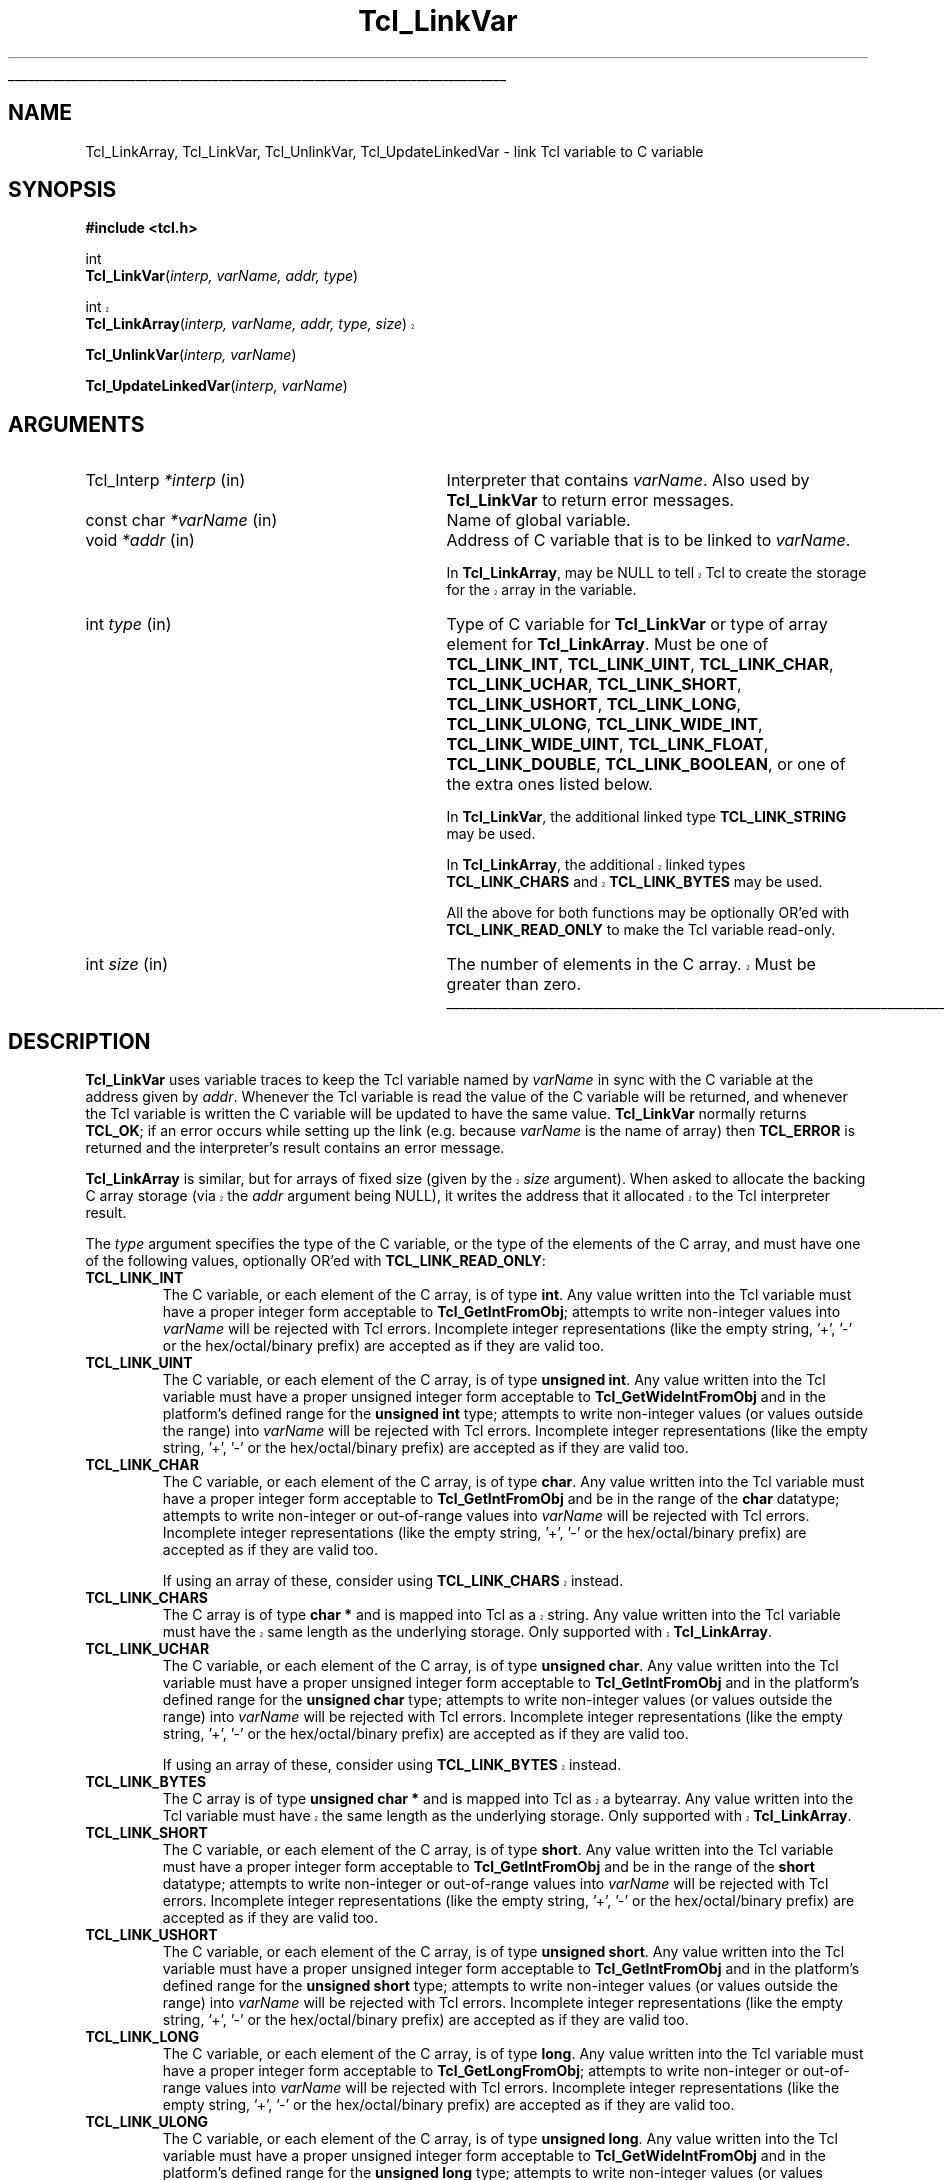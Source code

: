 '\"
'\" Copyright (c) 1993 The Regents of the University of California.
'\" Copyright (c) 1994-1996 Sun Microsystems, Inc.
'\"
'\" See the file "license.terms" for information on usage and redistribution
'\" of this file, and for a DISCLAIMER OF ALL WARRANTIES.
'\"
.TH Tcl_LinkVar 3 7.5 Tcl "Tcl Library Procedures"
.\" The -*- nroff -*- definitions below are for supplemental macros used
.\" in Tcl/Tk manual entries.
.\"
.\" .AP type name in/out ?indent?
.\"	Start paragraph describing an argument to a library procedure.
.\"	type is type of argument (int, etc.), in/out is either "in", "out",
.\"	or "in/out" to describe whether procedure reads or modifies arg,
.\"	and indent is equivalent to second arg of .IP (shouldn't ever be
.\"	needed;  use .AS below instead)
.\"
.\" .AS ?type? ?name?
.\"	Give maximum sizes of arguments for setting tab stops.  Type and
.\"	name are examples of largest possible arguments that will be passed
.\"	to .AP later.  If args are omitted, default tab stops are used.
.\"
.\" .BS
.\"	Start box enclosure.  From here until next .BE, everything will be
.\"	enclosed in one large box.
.\"
.\" .BE
.\"	End of box enclosure.
.\"
.\" .CS
.\"	Begin code excerpt.
.\"
.\" .CE
.\"	End code excerpt.
.\"
.\" .VS ?version? ?br?
.\"	Begin vertical sidebar, for use in marking newly-changed parts
.\"	of man pages.  The first argument is ignored and used for recording
.\"	the version when the .VS was added, so that the sidebars can be
.\"	found and removed when they reach a certain age.  If another argument
.\"	is present, then a line break is forced before starting the sidebar.
.\"
.\" .VE
.\"	End of vertical sidebar.
.\"
.\" .DS
.\"	Begin an indented unfilled display.
.\"
.\" .DE
.\"	End of indented unfilled display.
.\"
.\" .SO ?manpage?
.\"	Start of list of standard options for a Tk widget. The manpage
.\"	argument defines where to look up the standard options; if
.\"	omitted, defaults to "options". The options follow on successive
.\"	lines, in three columns separated by tabs.
.\"
.\" .SE
.\"	End of list of standard options for a Tk widget.
.\"
.\" .OP cmdName dbName dbClass
.\"	Start of description of a specific option.  cmdName gives the
.\"	option's name as specified in the class command, dbName gives
.\"	the option's name in the option database, and dbClass gives
.\"	the option's class in the option database.
.\"
.\" .UL arg1 arg2
.\"	Print arg1 underlined, then print arg2 normally.
.\"
.\" .QW arg1 ?arg2?
.\"	Print arg1 in quotes, then arg2 normally (for trailing punctuation).
.\"
.\" .PQ arg1 ?arg2?
.\"	Print an open parenthesis, arg1 in quotes, then arg2 normally
.\"	(for trailing punctuation) and then a closing parenthesis.
.\"
.\"	# Set up traps and other miscellaneous stuff for Tcl/Tk man pages.
.if t .wh -1.3i ^B
.nr ^l \n(.l
.ad b
.\"	# Start an argument description
.de AP
.ie !"\\$4"" .TP \\$4
.el \{\
.   ie !"\\$2"" .TP \\n()Cu
.   el          .TP 15
.\}
.ta \\n()Au \\n()Bu
.ie !"\\$3"" \{\
\&\\$1 \\fI\\$2\\fP (\\$3)
.\".b
.\}
.el \{\
.br
.ie !"\\$2"" \{\
\&\\$1	\\fI\\$2\\fP
.\}
.el \{\
\&\\fI\\$1\\fP
.\}
.\}
..
.\"	# define tabbing values for .AP
.de AS
.nr )A 10n
.if !"\\$1"" .nr )A \\w'\\$1'u+3n
.nr )B \\n()Au+15n
.\"
.if !"\\$2"" .nr )B \\w'\\$2'u+\\n()Au+3n
.nr )C \\n()Bu+\\w'(in/out)'u+2n
..
.AS Tcl_Interp Tcl_CreateInterp in/out
.\"	# BS - start boxed text
.\"	# ^y = starting y location
.\"	# ^b = 1
.de BS
.br
.mk ^y
.nr ^b 1u
.if n .nf
.if n .ti 0
.if n \l'\\n(.lu\(ul'
.if n .fi
..
.\"	# BE - end boxed text (draw box now)
.de BE
.nf
.ti 0
.mk ^t
.ie n \l'\\n(^lu\(ul'
.el \{\
.\"	Draw four-sided box normally, but don't draw top of
.\"	box if the box started on an earlier page.
.ie !\\n(^b-1 \{\
\h'-1.5n'\L'|\\n(^yu-1v'\l'\\n(^lu+3n\(ul'\L'\\n(^tu+1v-\\n(^yu'\l'|0u-1.5n\(ul'
.\}
.el \}\
\h'-1.5n'\L'|\\n(^yu-1v'\h'\\n(^lu+3n'\L'\\n(^tu+1v-\\n(^yu'\l'|0u-1.5n\(ul'
.\}
.\}
.fi
.br
.nr ^b 0
..
.\"	# VS - start vertical sidebar
.\"	# ^Y = starting y location
.\"	# ^v = 1 (for troff;  for nroff this doesn't matter)
.de VS
.if !"\\$2"" .br
.mk ^Y
.ie n 'mc \s12\(br\s0
.el .nr ^v 1u
..
.\"	# VE - end of vertical sidebar
.de VE
.ie n 'mc
.el \{\
.ev 2
.nf
.ti 0
.mk ^t
\h'|\\n(^lu+3n'\L'|\\n(^Yu-1v\(bv'\v'\\n(^tu+1v-\\n(^Yu'\h'-|\\n(^lu+3n'
.sp -1
.fi
.ev
.\}
.nr ^v 0
..
.\"	# Special macro to handle page bottom:  finish off current
.\"	# box/sidebar if in box/sidebar mode, then invoked standard
.\"	# page bottom macro.
.de ^B
.ev 2
'ti 0
'nf
.mk ^t
.if \\n(^b \{\
.\"	Draw three-sided box if this is the box's first page,
.\"	draw two sides but no top otherwise.
.ie !\\n(^b-1 \h'-1.5n'\L'|\\n(^yu-1v'\l'\\n(^lu+3n\(ul'\L'\\n(^tu+1v-\\n(^yu'\h'|0u'\c
.el \h'-1.5n'\L'|\\n(^yu-1v'\h'\\n(^lu+3n'\L'\\n(^tu+1v-\\n(^yu'\h'|0u'\c
.\}
.if \\n(^v \{\
.nr ^x \\n(^tu+1v-\\n(^Yu
\kx\h'-\\nxu'\h'|\\n(^lu+3n'\ky\L'-\\n(^xu'\v'\\n(^xu'\h'|0u'\c
.\}
.bp
'fi
.ev
.if \\n(^b \{\
.mk ^y
.nr ^b 2
.\}
.if \\n(^v \{\
.mk ^Y
.\}
..
.\"	# DS - begin display
.de DS
.RS
.nf
.sp
..
.\"	# DE - end display
.de DE
.fi
.RE
.sp
..
.\"	# SO - start of list of standard options
.de SO
'ie '\\$1'' .ds So \\fBoptions\\fR
'el .ds So \\fB\\$1\\fR
.SH "STANDARD OPTIONS"
.LP
.nf
.ta 5.5c 11c
.ft B
..
.\"	# SE - end of list of standard options
.de SE
.fi
.ft R
.LP
See the \\*(So manual entry for details on the standard options.
..
.\"	# OP - start of full description for a single option
.de OP
.LP
.nf
.ta 4c
Command-Line Name:	\\fB\\$1\\fR
Database Name:	\\fB\\$2\\fR
Database Class:	\\fB\\$3\\fR
.fi
.IP
..
.\"	# CS - begin code excerpt
.de CS
.RS
.nf
.ta .25i .5i .75i 1i
..
.\"	# CE - end code excerpt
.de CE
.fi
.RE
..
.\"	# UL - underline word
.de UL
\\$1\l'|0\(ul'\\$2
..
.\"	# QW - apply quotation marks to word
.de QW
.ie '\\*(lq'"' ``\\$1''\\$2
.\"" fix emacs highlighting
.el \\*(lq\\$1\\*(rq\\$2
..
.\"	# PQ - apply parens and quotation marks to word
.de PQ
.ie '\\*(lq'"' (``\\$1''\\$2)\\$3
.\"" fix emacs highlighting
.el (\\*(lq\\$1\\*(rq\\$2)\\$3
..
.\"	# QR - quoted range
.de QR
.ie '\\*(lq'"' ``\\$1''\\-``\\$2''\\$3
.\"" fix emacs highlighting
.el \\*(lq\\$1\\*(rq\\-\\*(lq\\$2\\*(rq\\$3
..
.\"	# MT - "empty" string
.de MT
.QW ""
..
.BS
.SH NAME
Tcl_LinkArray, Tcl_LinkVar, Tcl_UnlinkVar, Tcl_UpdateLinkedVar \- link Tcl variable to C variable
.SH SYNOPSIS
.nf
\fB#include <tcl.h>\fR
.sp
int
\fBTcl_LinkVar\fR(\fIinterp, varName, addr, type\fR)
.sp
.VS "TIP 312"
int
\fBTcl_LinkArray\fR(\fIinterp, varName, addr, type, size\fR)
.VE "TIP 312"
.sp
\fBTcl_UnlinkVar\fR(\fIinterp, varName\fR)
.sp
\fBTcl_UpdateLinkedVar\fR(\fIinterp, varName\fR)
.SH ARGUMENTS
.AS Tcl_Interp varName in
.AP Tcl_Interp *interp in
Interpreter that contains \fIvarName\fR.
Also used by \fBTcl_LinkVar\fR to return error messages.
.AP "const char" *varName in
Name of global variable.
.AP void *addr in
Address of C variable that is to be linked to \fIvarName\fR.
.sp
.VS "TIP 312"
In \fBTcl_LinkArray\fR, may be NULL to tell Tcl to create the storage
for the array in the variable.
.VE "TIP 312"
.AP int type in
Type of C variable for \fBTcl_LinkVar\fR or type of array element for
\fBTcl_LinkArray\fR.  Must be one of \fBTCL_LINK_INT\fR,
\fBTCL_LINK_UINT\fR, \fBTCL_LINK_CHAR\fR, \fBTCL_LINK_UCHAR\fR,
\fBTCL_LINK_SHORT\fR, \fBTCL_LINK_USHORT\fR, \fBTCL_LINK_LONG\fR,
\fBTCL_LINK_ULONG\fR, \fBTCL_LINK_WIDE_INT\fR,
\fBTCL_LINK_WIDE_UINT\fR, \fBTCL_LINK_FLOAT\fR, \fBTCL_LINK_DOUBLE\fR,
\fBTCL_LINK_BOOLEAN\fR, or one of the extra ones listed below.
.sp
In \fBTcl_LinkVar\fR, the additional linked type \fBTCL_LINK_STRING\fR may be
used.
.sp
.VS "TIP 312"
In \fBTcl_LinkArray\fR, the additional linked types \fBTCL_LINK_CHARS\fR and
\fBTCL_LINK_BYTES\fR may be used.
.VE "TIP 312"
.sp
All the above for both functions may be
optionally OR'ed with \fBTCL_LINK_READ_ONLY\fR to make the Tcl
variable read-only.
.AP int size in
.VS "TIP 312"
The number of elements in the C array. Must be greater than zero.
.VE "TIP 312"
.BE
.SH DESCRIPTION
.PP
\fBTcl_LinkVar\fR uses variable traces to keep the Tcl variable
named by \fIvarName\fR in sync with the C variable at the address
given by \fIaddr\fR.
Whenever the Tcl variable is read the value of the C variable will
be returned, and whenever the Tcl variable is written the C
variable will be updated to have the same value.
\fBTcl_LinkVar\fR normally returns \fBTCL_OK\fR;  if an error occurs
while setting up the link (e.g. because \fIvarName\fR is the
name of array) then \fBTCL_ERROR\fR is returned and the interpreter's result
contains an error message.
.PP
.VS "TIP 312"
\fBTcl_LinkArray\fR is similar, but for arrays of fixed size (given by
the \fIsize\fR argument). When asked to allocate the backing C array
storage (via the \fIaddr\fR argument being NULL), it writes the
address that it allocated to the Tcl interpreter result.
.VE "TIP 312"
.PP
The \fItype\fR argument specifies the type of the C variable,
or the type of the elements of the C array,
and must have one of the following values, optionally OR'ed with
\fBTCL_LINK_READ_ONLY\fR:
.TP
\fBTCL_LINK_INT\fR
.
The C variable, or each element of the C array, is of type \fBint\fR.
Any value written into the Tcl variable must have a proper integer
form acceptable to \fBTcl_GetIntFromObj\fR;  attempts to write
non-integer values into \fIvarName\fR will be rejected with
Tcl errors. Incomplete integer representations (like the empty
string, '+', '-' or the hex/octal/binary prefix) are accepted
as if they are valid too.
.TP
\fBTCL_LINK_UINT\fR
.
The C variable, or each element of the C array, is of type \fBunsigned int\fR.
Any value written into the Tcl variable must have a proper unsigned
integer form acceptable to \fBTcl_GetWideIntFromObj\fR and in the
platform's defined range for the \fBunsigned int\fR type; attempts to
write non-integer values (or values outside the range) into
\fIvarName\fR will be rejected with Tcl errors. Incomplete integer
representations (like the empty string, '+', '-' or the hex/octal/binary
prefix) are accepted as if they are valid too.
.TP
\fBTCL_LINK_CHAR\fR
.
The C variable, or each element of the C array, is of type \fBchar\fR.
Any value written into the Tcl variable must have a proper integer
form acceptable to \fBTcl_GetIntFromObj\fR and be in the range of the
\fBchar\fR datatype; attempts to write non-integer or out-of-range
values into \fIvarName\fR will be rejected with Tcl errors. Incomplete
integer representations (like the empty string, '+', '-' or the
hex/octal/binary prefix) are accepted as if they are valid too.
.RS
.PP
.VS "TIP 312"
If using an array of these, consider using \fBTCL_LINK_CHARS\fR instead.
.VE "TIP 312"
.RE
.TP
\fBTCL_LINK_CHARS\fR
.VS "TIP 312"
The C array is of type \fBchar *\fR and is mapped into Tcl as a string.
Any value written into the Tcl variable must have the same length as
the underlying storage. Only supported with \fBTcl_LinkArray\fR.
.VE "TIP 312"
.TP
\fBTCL_LINK_UCHAR\fR
.
The C variable, or each element of the C array, is of type \fBunsigned char\fR.
Any value written into the Tcl variable must have a proper unsigned
integer form acceptable to \fBTcl_GetIntFromObj\fR and in the
platform's defined range for the \fBunsigned char\fR type; attempts to
write non-integer values (or values outside the range) into
\fIvarName\fR will be rejected with Tcl errors. Incomplete integer
representations (like the empty string, '+', '-' or the hex/octal/binary
prefix) are accepted as if they are valid too.
.RS
.PP
.VS "TIP 312"
If using an array of these, consider using \fBTCL_LINK_BYTES\fR instead.
.VE "TIP 312"
.RE
.TP
\fBTCL_LINK_BYTES\fR
.VS "TIP 312"
The C array is of type \fBunsigned char *\fR and is mapped into Tcl
as a bytearray.
Any value written into the Tcl variable must have the same length as
the underlying storage. Only supported with \fBTcl_LinkArray\fR.
.VE "TIP 312"
.TP
\fBTCL_LINK_SHORT\fR
.
The C variable, or each element of the C array, is of type \fBshort\fR.
Any value written into the Tcl variable must have a proper integer
form acceptable to \fBTcl_GetIntFromObj\fR and be in the range of the
\fBshort\fR datatype; attempts to write non-integer or out-of-range
values into \fIvarName\fR will be rejected with Tcl errors. Incomplete
integer representations (like the empty string, '+', '-' or the
hex/octal/binary prefix) are accepted as if they are valid too.
.TP
\fBTCL_LINK_USHORT\fR
.
The C variable, or each element of the C array, is of type \fBunsigned short\fR.
Any value written into the Tcl variable must have a proper unsigned
integer form acceptable to \fBTcl_GetIntFromObj\fR and in the
platform's defined range for the \fBunsigned short\fR type; attempts to
write non-integer values (or values outside the range) into
\fIvarName\fR will be rejected with Tcl errors. Incomplete integer
representations (like the empty string, '+', '-' or the hex/octal/binary
prefix) are accepted as if they are valid too.
.TP
\fBTCL_LINK_LONG\fR
.
The C variable, or each element of the C array, is of type \fBlong\fR.
Any value written into the Tcl variable must have a proper integer
form acceptable to \fBTcl_GetLongFromObj\fR; attempts to write
non-integer or out-of-range
values into \fIvarName\fR will be rejected with Tcl errors. Incomplete
integer representations (like the empty string, '+', '-' or the
hex/octal/binary prefix) are accepted as if they are valid too.
.TP
\fBTCL_LINK_ULONG\fR
.
The C variable, or each element of the C array, is of type \fBunsigned long\fR.
Any value written into the Tcl variable must have a proper unsigned
integer form acceptable to \fBTcl_GetWideIntFromObj\fR and in the
platform's defined range for the \fBunsigned long\fR type; attempts to
write non-integer values (or values outside the range) into
\fIvarName\fR will be rejected with Tcl errors. Incomplete integer
representations (like the empty string, '+', '-' or the hex/octal/binary
prefix) are accepted as if they are valid too.
.TP
\fBTCL_LINK_DOUBLE\fR
.
The C variable, or each element of the C array, is of type \fBdouble\fR.
Any value written into the Tcl variable must have a proper real
form acceptable to \fBTcl_GetDoubleFromObj\fR;  attempts to write
non-real values into \fIvarName\fR will be rejected with
Tcl errors. Incomplete integer or real representations (like the
empty string, '.', '+', '-' or the hex/octal/binary prefix) are
accepted as if they are valid too.
.TP
\fBTCL_LINK_FLOAT\fR
.
The C variable, or each element of the C array, is of type \fBfloat\fR.
Any value written into the Tcl variable must have a proper real
form acceptable to \fBTcl_GetDoubleFromObj\fR and must be within the
range acceptable for a \fBfloat\fR; attempts to
write non-real values (or values outside the range) into
\fIvarName\fR will be rejected with Tcl errors. Incomplete integer
or real representations (like the empty string, '.', '+', '-' or
the hex/octal/binary prefix) are accepted as if they are valid too.
.TP
\fBTCL_LINK_WIDE_INT\fR
.
The C variable, or each element of the C array, is of type \fBTcl_WideInt\fR
(which is an integer type
at least 64-bits wide on all platforms that can support it.)
Any value written into the Tcl variable must have a proper integer
form acceptable to \fBTcl_GetWideIntFromObj\fR;  attempts to write
non-integer values into \fIvarName\fR will be rejected with
Tcl errors. Incomplete integer representations (like the empty
string, '+', '-' or the hex/octal/binary prefix) are accepted
as if they are valid too.
.TP
\fBTCL_LINK_WIDE_UINT\fR
.
The C variable, or each element of the C array, is of type \fBTcl_WideUInt\fR
(which is an unsigned integer type at least 64-bits wide on all platforms that
can support it.)
Any value written into the Tcl variable must have a proper unsigned
integer form acceptable to \fBTcl_GetWideIntFromObj\fR (it will be
cast to unsigned);
.\" FIXME! Use bignums instead.
attempts to write non-integer values into \fIvarName\fR will be
rejected with Tcl errors. Incomplete integer representations (like
the empty string, '+', '-' or the hex/octal/binary prefix) are accepted
as if they are valid too.
.TP
\fBTCL_LINK_BOOLEAN\fR
.
The C variable, or each element of the C array, is of type \fBint\fR.
If its value is zero then it will read from Tcl as
.QW 0 ;
otherwise it will read from Tcl as
.QW 1 .
Whenever \fIvarName\fR is
modified, the C variable will be set to a 0 or 1 value.
Any value written into the Tcl variable must have a proper boolean
form acceptable to \fBTcl_GetBooleanFromObj\fR;  attempts to write
non-boolean values into \fIvarName\fR will be rejected with
Tcl errors.
.TP
\fBTCL_LINK_STRING\fR
.
The C variable is of type \fBchar *\fR.
If its value is not NULL then it must be a pointer to a string
allocated with \fBTcl_Alloc\fR or \fBckalloc\fR.
Whenever the Tcl variable is modified the current C string will be
freed and new memory will be allocated to hold a copy of the variable's
new value.
If the C variable contains a NULL pointer then the Tcl variable
will read as
.QW NULL .
This is only supported by \fBTcl_LinkVar\fR.
.PP
If the \fBTCL_LINK_READ_ONLY\fR flag is present in \fItype\fR then the
variable will be read-only from Tcl, so that its value can only be
changed by modifying the C variable.
Attempts to write the variable from Tcl will be rejected with errors.
.PP
\fBTcl_UnlinkVar\fR removes the link previously set up for the
variable given by \fIvarName\fR.  If there does not exist a link
for \fIvarName\fR then the procedure has no effect.
.PP
\fBTcl_UpdateLinkedVar\fR may be invoked after the C variable has
changed to force the Tcl variable to be updated immediately.
In many cases this procedure is not needed, since any attempt to
read the Tcl variable will return the latest value of the C variable.
However, if a trace has been set on the Tcl variable (such as a
Tk widget that wishes to display the value of the variable), the
trace will not trigger when the C variable has changed.
\fBTcl_UpdateLinkedVar\fR ensures that any traces on the Tcl
variable are invoked.
.PP
Note that, as with any call to a Tcl interpreter, \fBTcl_UpdateLinkedVar\fR
must be called from the same thread that created the interpreter. The safest
mechanism is to ensure that the C variable is only ever updated from the same
thread that created the interpreter (possibly in response to an event posted
with \fBTcl_ThreadQueueEvent\fR), but when it is necessary to update the
variable in a separate thread, it is advised that \fBTcl_AsyncMark\fR be used
to indicate to the thread hosting the interpreter that it is ready to run
\fBTcl_UpdateLinkedVar\fR.
.SH "SEE ALSO"
Tcl_TraceVar(3)
.SH KEYWORDS
boolean, integer, link, read-only, real, string, trace, variable
